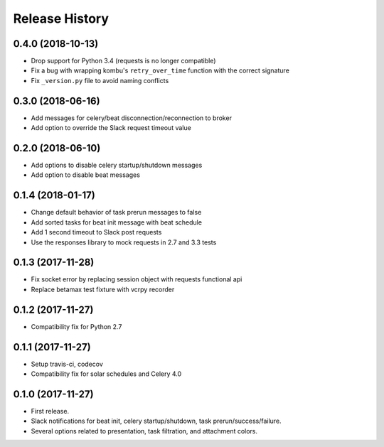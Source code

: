 Release History
---------------

0.4.0 (2018-10-13)
~~~~~~~~~~~~~~~~~~

* Drop support for Python 3.4 (requests is no longer compatible)
* Fix a bug with wrapping kombu's ``retry_over_time`` function with the correct signature
* Fix ``_version.py`` file to avoid naming conflicts

0.3.0 (2018-06-16)
~~~~~~~~~~~~~~~~~~

* Add messages for celery/beat disconnection/reconnection to broker
* Add option to override the Slack request timeout value

0.2.0 (2018-06-10)
~~~~~~~~~~~~~~~~~~

* Add options to disable celery startup/shutdown messages
* Add option to disable beat messages

0.1.4 (2018-01-17)
~~~~~~~~~~~~~~~~~~

* Change default behavior of task prerun messages to false
* Add sorted tasks for beat init message with beat schedule
* Add 1 second timeout to Slack post requests
* Use the responses library to mock requests in 2.7 and 3.3 tests

0.1.3 (2017-11-28)
~~~~~~~~~~~~~~~~~~

* Fix socket error by replacing session object with requests functional api
* Replace betamax test fixture with vcrpy recorder

0.1.2 (2017-11-27)
~~~~~~~~~~~~~~~~~~

* Compatibility fix for Python 2.7

0.1.1 (2017-11-27)
~~~~~~~~~~~~~~~~~~

* Setup travis-ci, codecov
* Compatibility fix for solar schedules and Celery 4.0

0.1.0 (2017-11-27)
~~~~~~~~~~~~~~~~~~

* First release.
* Slack notifications for beat init, celery startup/shutdown, task prerun/success/failure.
* Several options related to presentation, task filtration, and attachment colors.
